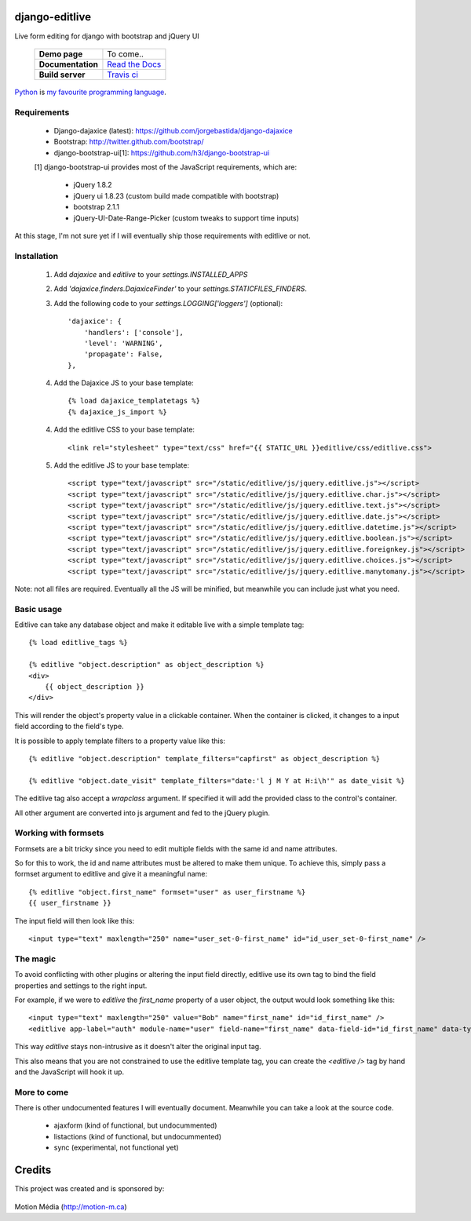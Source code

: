 django-editlive
===============

Live form editing for django with bootstrap and jQuery UI

|BUILD|_

.. |BUILD| image:: https://api.travis-ci.org/h3/django-editlive.png?branch=master
.. _BUILD: https://travis-ci.org/h3/django-editlive/

 +-------------------+------------------+
 | **Demo page**     | To come..        |
 +-------------------+------------------+
 | **Documentation** | `Read the Docs`_ |
 +-------------------+------------------+
 | **Build server**  | `Travis ci`_     |
 +-------------------+------------------+

.. _Read the Docs: https://django-editlive.readthedocs.org/en/latest/
.. _Travis ci: https://travis-ci.org/h3/django-editlive/

Python_ is `my favourite
programming language`__.

.. _Python: http://www.python.org/

__ Python_ 

Requirements
------------

 * Django-dajaxice (latest): https://github.com/jorgebastida/django-dajaxice
 * Bootstrap: http://twitter.github.com/bootstrap/
 * django-bootstrap-ui[1]: https://github.com/h3/django-bootstrap-ui


 [1] django-bootstrap-ui provides most of the JavaScript requirements, which are:

  * jQuery 1.8.2
  * jQuery ui 1.8.23 (custom build made compatible with bootstrap)
  * bootstrap 2.1.1
  * jQuery-UI-Date-Range-Picker (custom tweaks to support time inputs)

At this stage, I'm not sure yet if I will eventually ship those requirements with editlive or not.


Installation
------------

 1. Add `dajaxice` and `editlive` to your `settings.INSTALLED_APPS`
 2. Add `'dajaxice.finders.DajaxiceFinder'` to your `settings.STATICFILES_FINDERS`.
 3. Add the following code to your `settings.LOGGING['loggers']` (optional)::

     'dajaxice': {
         'handlers': ['console'],
         'level': 'WARNING',
         'propagate': False,
     },

 4. Add the Dajaxice JS to your base template::

    {% load dajaxice_templatetags %}
    {% dajaxice_js_import %}

 4. Add the editlive CSS to your base template::

    <link rel="stylesheet" type="text/css" href="{{ STATIC_URL }}editlive/css/editlive.css">

 5. Add the editlive JS to your base template::

    <script type="text/javascript" src="/static/editlive/js/jquery.editlive.js"></script>
    <script type="text/javascript" src="/static/editlive/js/jquery.editlive.char.js"></script>
    <script type="text/javascript" src="/static/editlive/js/jquery.editlive.text.js"></script>
    <script type="text/javascript" src="/static/editlive/js/jquery.editlive.date.js"></script>
    <script type="text/javascript" src="/static/editlive/js/jquery.editlive.datetime.js"></script>
    <script type="text/javascript" src="/static/editlive/js/jquery.editlive.boolean.js"></script>
    <script type="text/javascript" src="/static/editlive/js/jquery.editlive.foreignkey.js"></script>
    <script type="text/javascript" src="/static/editlive/js/jquery.editlive.choices.js"></script>
    <script type="text/javascript" src="/static/editlive/js/jquery.editlive.manytomany.js"></script>

Note: not all files are required. Eventually all the JS will be minified, but meanwhile you can include just what you need.


Basic usage
-----------

Editlive can take any database object and make it editable live with a simple template tag::

    {% load editlive_tags %}

    {% editlive "object.description" as object_description %}
    <div>
        {{ object_description }}
    </div>

This will render the object's property value in a clickable container. When the container is clicked, 
it changes to a input field according to the field's type.

It is possible to apply template filters to a property value like this::

    {% editlive "object.description" template_filters="capfirst" as object_description %}

    {% editlive "object.date_visit" template_filters="date:'l j M Y at H:i\h'" as date_visit %}


The editlive tag also accept a `wrapclass` argument. If specified it will add the provided class
to the control's container.

All other argument are converted into js argument and fed to the jQuery plugin.

Working with formsets
---------------------

Formsets are a bit tricky since you need to edit multiple fields with the same id and name attributes.

So for this to work, the id and name attributes must be altered to make them unique. To achieve this,
simply pass a formset argument to editlive and give it a meaningful name::

    {% editlive "object.first_name" formset="user" as user_firstname %}
    {{ user_firstname }}

The input field will then look like this::

    <input type="text" maxlength="250" name="user_set-0-first_name" id="id_user_set-0-first_name" />


The magic
---------

To avoid conflicting with other plugins or altering the input field directly, editlive use its own
tag to bind the field properties and settings to the right input.

For example, if we were to `editlive` the `first_name` property of a user object, the output would
look something like this::

    <input type="text" maxlength="250" value="Bob" name="first_name" id="id_first_name" />
    <editlive app-label="auth" module-name="user" field-name="first_name" data-field-id="id_first_name" data-type="textField" object-id="1" rendered-value="Bob" />

This way `editlive` stays non-intrusive as it doesn't alter the original input tag.

This also means that you are not constrained to use the editlive template tag, you can create the `<editlive />` tag by hand and the JavaScript will hook it up.


More to come
------------

There is other undocumented features I will eventually document. Meanwhile you can take a look at the source code.


 * ajaxform (kind of functional, but undocummented)
 * listactions (kind of functional, but undocummented)
 * sync (experimental, not functional yet)


Credits
=======

This project was created and is sponsored by:

.. figure:: http://motion-m.ca/media/img/logo.png
    :figwidth: image

Motion Média (http://motion-m.ca)
